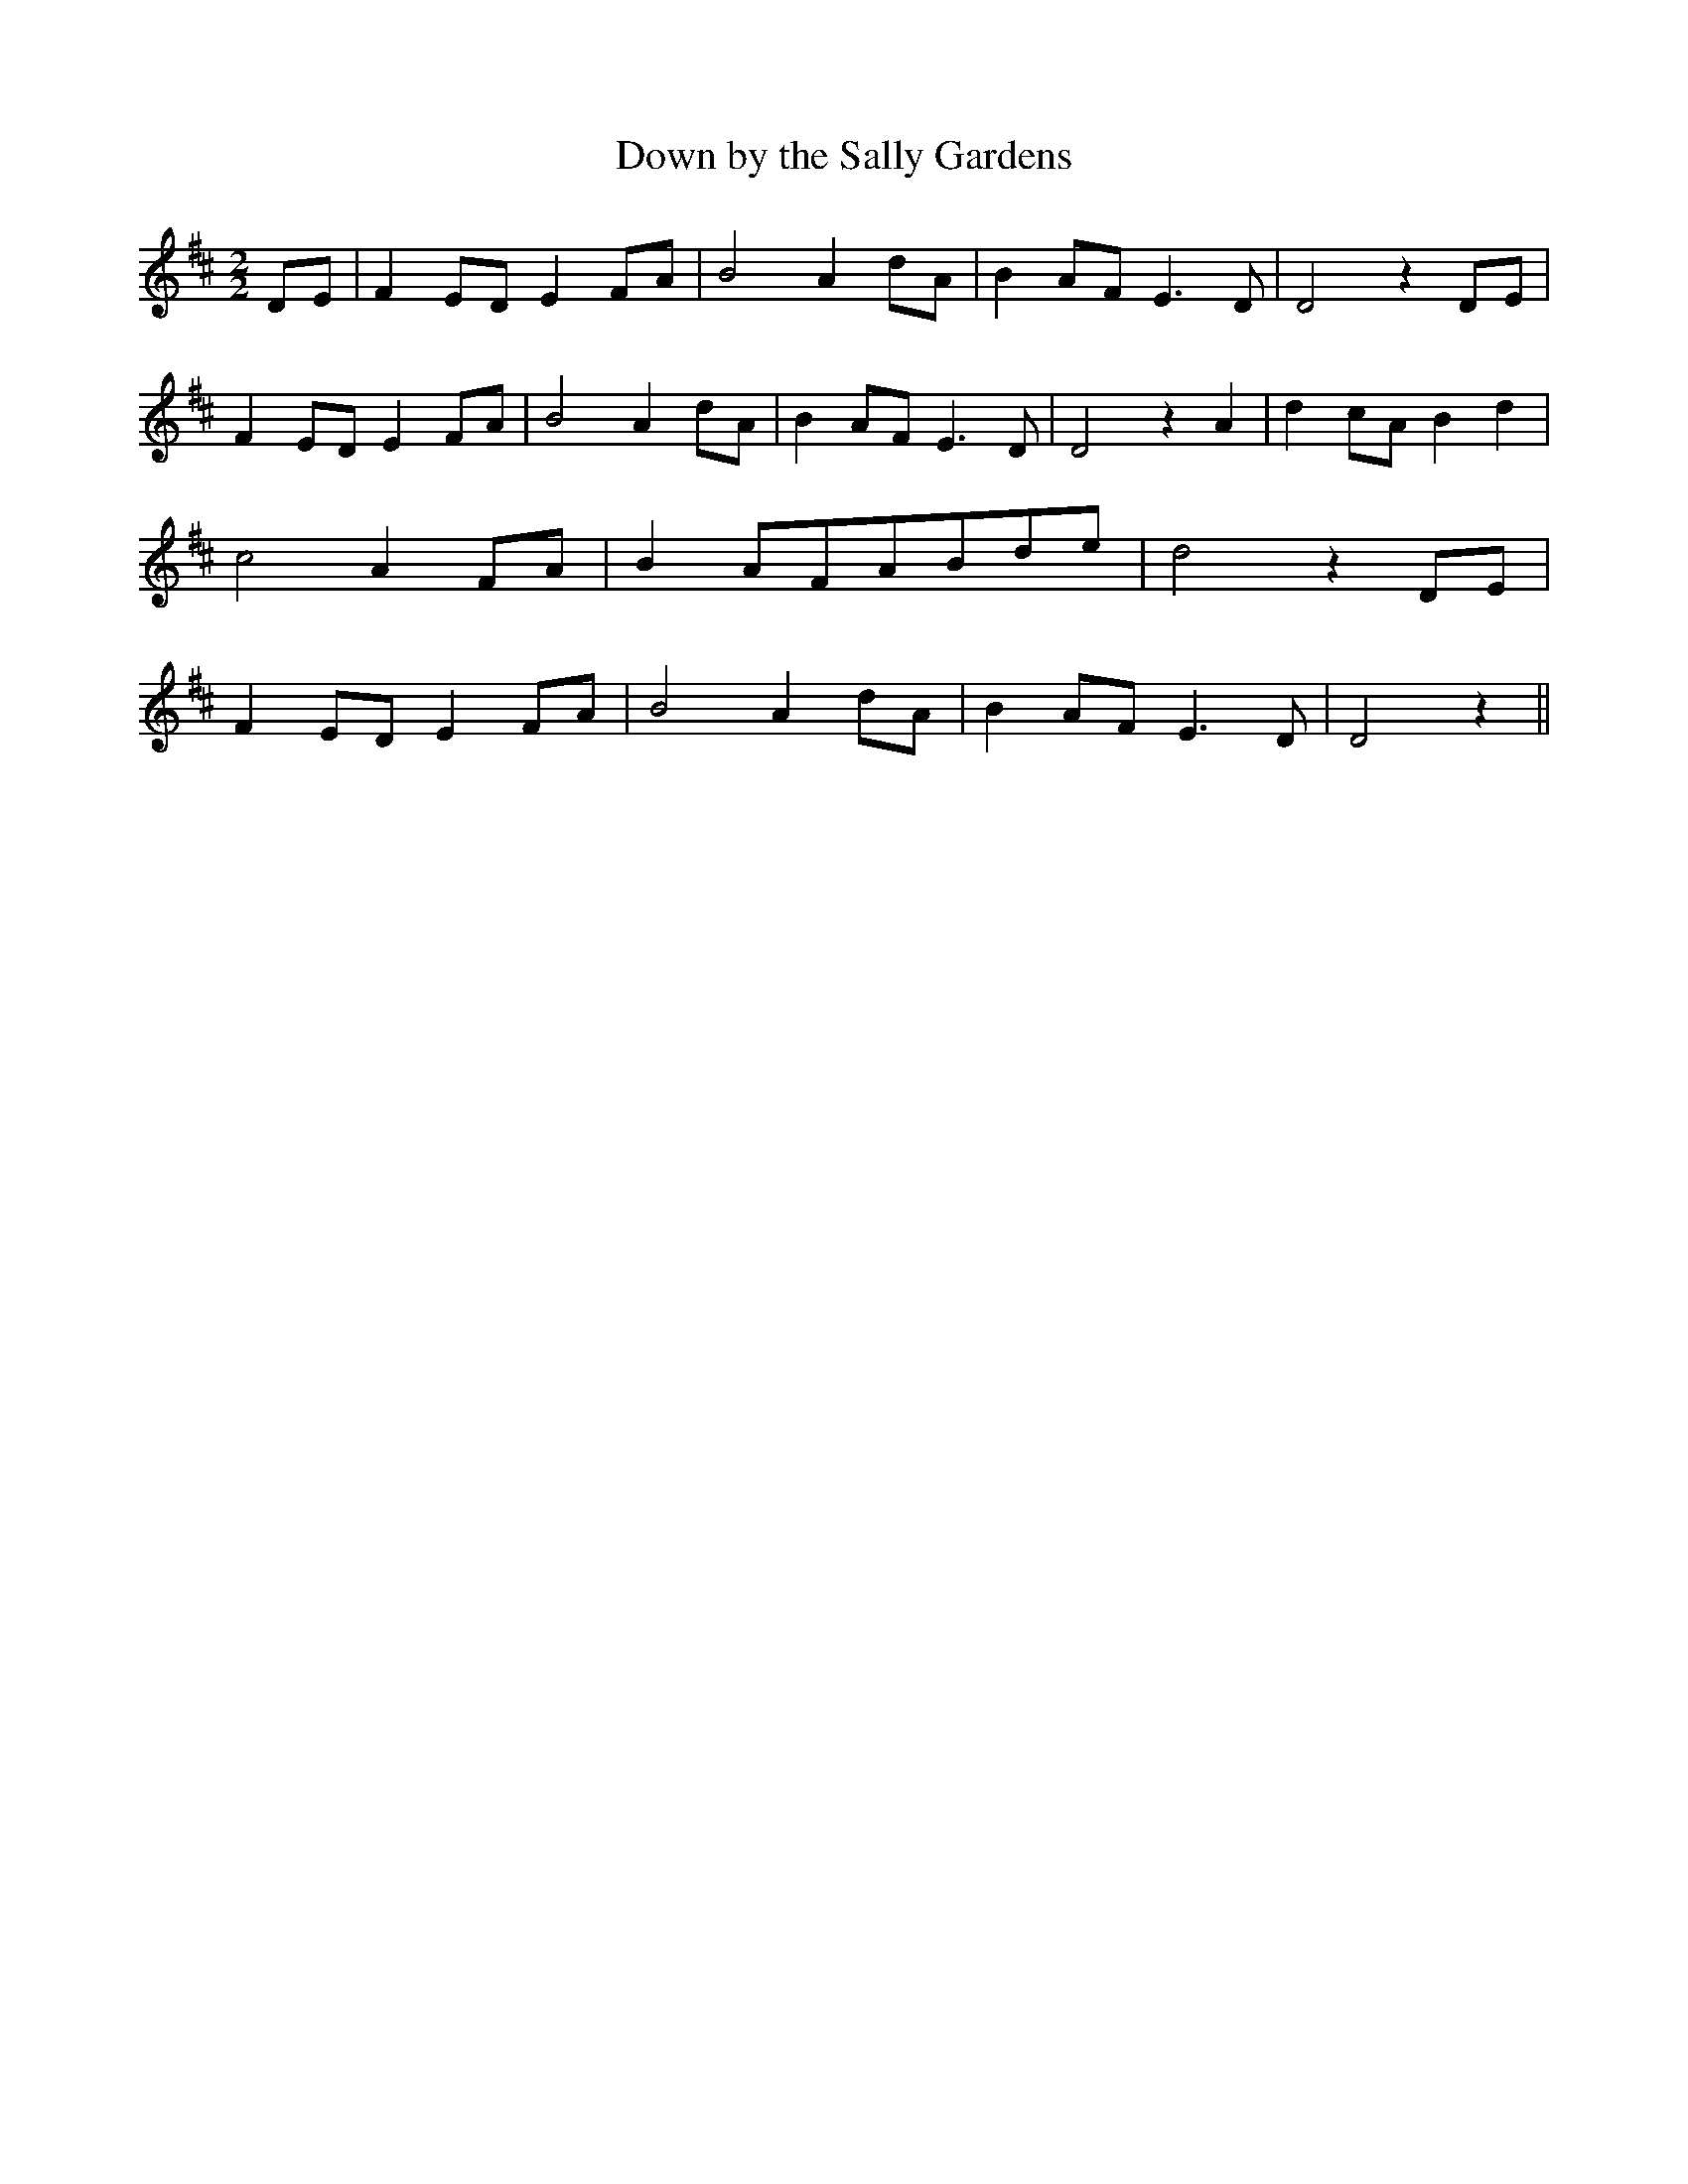 % Generated more or less automatically by swtoabc by Erich Rickheit KSC
X:1
T:Down by the Sally Gardens
M:2/2
L:1/8
K:D
D-E| F2E-D E2F-A| B4 A2d-A| B2A-F E3 D| D4 z2D-E| F2E-D E2F-A| B4 A2d-A|\
 B2A-F E3 D| D4 z2 A2| d2c-A B2 d2| c4 A2 FA| B2A-FA-Bd-e| d4 z2D-E|\
 F2 ED E2F-A| B4 A2d-A| B2A-F E3 D| D4 z2||

